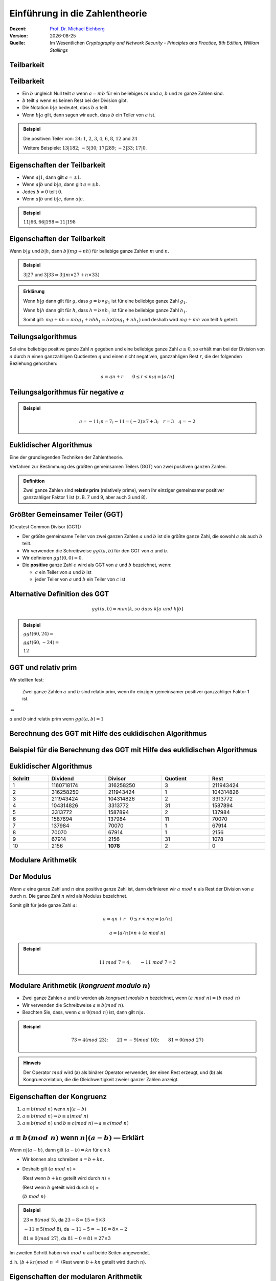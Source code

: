 
.. meta:: 
    :author: Michael Eichberg
    :keywords: Zahlentheorie, Primzahlen, Teilbarkeit, Totientenfunktion, Euklidischer Algorithmus
    :description lang=en: Introduction to Number Theory
    :description lang=de: Einführung in die Zahlentheorie
    :id: sec-einfuehrung-in-die-zahlentheorie
    :first-slide: last-viewed

.. |date| date::
.. |html-source| source::
    :url-prefix: https://delors.github.io/
    :suffix: .html
.. |pdf-source| source::
    :url-prefix: https://delors.github.io/
    :suffix: .html.pdf
.. |date| date::

.. role:: incremental
.. role:: ger
.. role:: ger-quote
.. role:: eng
.. role:: minor
.. role:: smaller
.. role:: scriptsize

.. role:: raw-html(raw)
    :format: html


Einführung in die Zahlentheorie
================================

:Dozent: `Prof. Dr. Michael Eichberg <https://delors.github.io/cv/folien.rst.html>`__
:Version: |date|
:Quelle: Im Wesentlichen *Cryptography and Network Security - Principles and Practice, 8th Edition, William Stallings*

.. supplemental::

   :Folien: 
        
          |html-source|
          
          |pdf-source|
   :Fehler auf Folien melden:
  
          https://github.com/Delors/delors.github.io/issues



.. class:: new-section transition-scale

Teilbarkeit
-------------



Teilbarkeit
------------

.. class:: incremental

    - Ein :math:`b` ungleich Null teilt :math:`a` wenn :math:`a = mb` für ein beliebiges :math:`m` und :math:`a`, :math:`b` und :math:`m` ganze Zahlen sind.

    - :math:`b` teilt :math:`a` wenn es keinen Rest bei der Division gibt.

    - Die Notation :math:`b|a` bedeutet, dass :math:`b`  :math:`a` teilt.

    - Wenn :math:`b|a` gilt, dann sagen wir auch, dass :math:`b` ein Teiler von :math:`a` ist.


.. admonition:: Beispiel
    :class: incremental

    Die positiven Teiler von: :math:`24`:  :math:`1`, :math:`2`, :math:`3`, :math:`4`, :math:`6`, :math:`8`, :math:`12` and :math:`24`
    
    Weitere Beispiele: :math:`13 | 182`; :math:`-5 | 30`; :math:`17 | 289`; :math:`-3 | 33`; :math:`17 | 0`.



Eigenschaften der Teilbarkeit
-------------------------------

.. class:: incremental

    - Wenn :math:`a|1`, dann gilt :math:`a = \pm 1`.

    - Wenn :math:`a | b` und :math:`b|a`, dann gilt :math:`a = \pm b`.

    - Jedes :math:`b \neq 0` teilt :math:`0`.

    - Wenn :math:`a | b` und :math:`b|c`, dann :math:`a|c`.

    .. admonition:: Beispiel
        :class: incremental
    
        :math:`11|66, 66|198 \Rightarrow 11|198`



Eigenschaften der Teilbarkeit
-------------------------------

Wenn :math:`b | g` und :math:`b|h`, dann :math:`b|(mg+nh)` für beliebige ganze Zahlen :math:`m` und :math:`n`.
    
.. admonition:: Beispiel
    :class: incremental:

    :math:`3 | 27` und :math:`3|33 \Rightarrow 3|(m \times 27 + n \times 33)`

.. admonition:: Erklärung
    :class: incremental

    Wenn :math:`b | g` dann gilt für :math:`g`, dass :math:`g = b \times g_1` ist für eine beliebige ganze Zahl :math:`g_1`.

    Wenn :math:`b | h` dann gilt für :math:`h`, dass :math:`h = b \times h_1` ist für eine beliebige ganze Zahl :math:`h_1`.

    Somit gilt: :math:`mg+nh = mb g_1 + n b h_1 = b \times (mg_1+nh_1)` und deshalb wird :math:`mg+mh` von teilt :math:`b` geteilt.



Teilungsalgorithmus
---------------------

Sei eine beliebige positive ganze Zahl :math:`n` gegeben und eine beliebige ganze Zahl :math:`a \geq 0`, so erhält man bei der Division von :math:`a` durch :math:`n` einen ganzzahligen Quotienten :math:`q` und einen nicht negativen, ganzzahligen Rest :math:`r`, die der folgenden Beziehung gehorchen:

.. math:: 

    a = qn + r \qquad 0 \leq r < n; q = \left \lfloor{a/n} \right \rfloor


.. image:: drawings/division_algorithm/division_algorithm.svg
    :alt: Die Beziehung a=qn+r
    :class: incremental
    :align: center
    :width: 1600px



Teilungsalgorithmus für negative :math:`a`
-------------------------------------------


.. image:: drawings/division_algorithm/division_algorithm_for_negative_a.svg
    :alt: The relationship a=qn+r for negative a
    :width: 1600px
    :align: center

.. admonition:: Beispiel
    :class: incremental

    .. math:: 
        a = -11; n = 7; -11 = (-2)\times 7 + 3; \quad r = 3 \quad q = -2



Euklidischer Algorithmus
------------------------

Eine der grundlegenden Techniken der Zahlentheorie.

Verfahren zur Bestimmung des größten gemeinsamen Teilers (GGT) von zwei positiven ganzen Zahlen.

.. admonition:: Definition

    Zwei ganze Zahlen sind **relativ prim** (:eng:`relatively prime`), wenn ihr einziger gemeinsamer positiver ganzzahliger Faktor 1 ist (z. B. 7 und 9, aber auch 3 und 8).



Größter Gemeinsamer Teiler (:ab:`GGT`) 
------------------------------------------------------------------------------

(:eng:`Greatest Common Divisor (GGT)`)

.. class:: incremental

    - Der größte gemeinsame Teiler von zwei ganzen Zahlen :math:`a` und :math:`b` ist die größte ganze Zahl, die sowohl :math:`a` als auch :math:`b` teilt.

    - Wir verwenden die Schreibweise :math:`ggt(a,b)` für den GGT von :math:`a` und :math:`b`.

    - Wir definieren :math:`ggt(0,0) = 0`.

    - Die **positive** ganze Zahl :math:`c` wird als GGT von :math:`a` und :math:`b` bezeichnet, wenn:

      - :math:`c` ein Teiler von :math:`a` und :math:`b` ist
      - jeder Teiler von :math:`a` und :math:`b` ein Teiler von :math:`c` ist



Alternative Definition des :ab:`GGT`
---------------------------------------

.. math:: 

    ggt(a,b) = max[k, so\;dass\; k|a \; und \; k|b]

.. admonition:: Beispiel

    .. class:: incremental

        :math:`ggt(60,24) =`

    .. class:: incremental

        :math:`ggt(60, -24) =`

    .. class:: incremental
        
        :math:`12`



:ab:`GGT` und :ger-quote:`relativ prim`
-----------------------------------------

Wir stellten fest:

    Zwei ganze Zahlen :math:`a` und :math:`b` sind relativ prim, wenn ihr einziger gemeinsamer positiver ganzzahliger Faktor 1 ist.

.. container:: width-100 text-align-center huge margin-top-1em margin-bottom-1em

  :math:`\Leftrightarrow` 

:math:`a` und :math:`b` sind relativ prim wenn :math:`ggt(a,b)=1` 



.. class:: small

Berechnung des GGT mit Hilfe des euklidischen Algorithmus
----------------------------------------------------------

.. image:: drawings/euclidean_algorithm/algorithm.svg
    :width: 100%



.. class:: tiny

Beispiel für die Berechnung des GGT mit Hilfe des euklidischen Algorithmus
----------------------------------------------------------------------------

.. image:: drawings/euclidean_algorithm/example.svg
    :width: 600



Euklidischer Algorithmus
-------------------------

.. csv-table:: 
    :header: "Schritt", "Dividend", "Divisor", "Quotient", "Rest" 
    :width: 100%
    :class: highlight-line-on-hover

    1, 1160718174, 316258250, 3, 211943424
    2, 316258250, 211943424, 1, 104314826
    3, 211943424, 104314826, 2, 3313772
    4, 104314826, 3313772, 31, 1587894
    5, 3313772, 1587894, 2, 137984
    6, 1587894, 137984, 11, 70070
    7, 137984, 70070, 1, 67914
    8, 70070, 67914, 1, 2156
    9, 67914, 2156, 31, 1078
    10, 2156, **1078**, 2, 0




.. class:: new-section transition-fade

Modulare Arithmetik
--------------------



Der Modulus
-----------

Wenn :math:`a` eine ganze Zahl und :math:`n` eine positive ganze Zahl ist, dann definieren wir :math:`a\; mod\; n` als  Rest der Division von :math:`a` durch :math:`n`. Die ganze Zahl :math:`n` wird als Modulus bezeichnet.

Somit gilt für jede ganze Zahl :math:`a`:

.. math:: 
    
    a = qn + r \quad 0 \leq r < n; q = \left\lfloor a / n \right\rfloor

    a =  \left\lfloor a / n \right\rfloor \times n + (a\; mod\;  n)

.. admonition:: Beispiel
    :class: incremental

    .. math::

        11\;  mod\;  7 = 4; \qquad -11\;  mod\;  7 = 3



Modulare Arithmetik (*kongruent modulo* :math:`n`)
----------------------------------------------------

- Zwei ganze Zahlen :math:`a` und :math:`b` werden als *kongruent modulo* :math:`n` bezeichnet, wenn :math:`(a\; mod\; n) = (b\; mod\; n)`

- Wir verwenden die Schreibweise :math:`a \equiv b(mod\; n)`.

- Beachten Sie, dass, wenn :math:`a \equiv 0 (mod\; n)` ist, dann gilt :math:`n|a`.

.. admonition:: Beispiel
    :class: incremental

    .. math:: 

        73 \equiv 4 (mod\; 23); \qquad 21 \equiv -9 (mod\; 10); \qquad 81 \equiv 0 (mod\; 27)

.. admonition:: Hinweis
    :class: incremental

    Der Operator :math:`mod` wird (a) als binärer Operator verwendet, der einen Rest erzeugt, und (b) als Kongruenzrelation, die die Gleichwertigkeit zweier ganzer Zahlen anzeigt.

.. supplemental::

    Hinweis: 

    :math:`21 \equiv -9 (mod\, 10) \Leftrightarrow 21\, mod\, 10 = -9\, mod\, 10 = 1`

    :math:`-9\, mod\, 10 \rightarrow -9 = n * 10 + 1`



Eigenschaften der Kongruenz
----------------------------

.. class:: incremental

1. :math:`a \equiv b (mod\; n)` wenn :math:`n|(a-b)`
2. :math:`a \equiv b (mod\; n) \Rightarrow b \equiv a (mod\; n)`
3. :math:`a \equiv b (mod\; n)` und :math:`b \equiv c (mod\; n) \Rightarrow a \equiv c (mod\; n)`



:math:`a \equiv b (mod\; n)` wenn :math:`n|(a-b)` — Erklärt
-----------------------------------------------------------------------------------------------

Wenn :math:`n|(a - b)`, dann gilt :math:`(a - b) = kn` für ein :math:`k`

- Wir können also schreiben :math:`a=b+kn`.

- Deshalb gilt :math:`(a\; mod\; n)` = 
  
  (Rest wenn :math:`b + kn` geteilt wird durch :math:`n`) = 
  
  (Rest wenn :math:`b` geteilt wird durch :math:`n`) = 
  
  :math:`(b\; mod\; n)`

.. admonition:: Beispiel
  :class: incremental


  :math:`23 \equiv 8(mod\; 5)`, da :math:`23 - 8 = 15 = 5 \times 3`

  .. class:: incremental

  :math:`-11 \equiv 5(mod\; 8)`, da :math:`-11 - 5 = -16 = 8 \times -2`

  .. \qquad 5 \equiv -11(mod\; 8), 5 - (-11) = 8 \times 2

  .. class:: incremental

  :math:`81 \equiv 0(mod\; 27)`, da :math:`81 - 0 = 81 = 27 \times 3`


.. container:: supplemental

    Im zweiten Schritt haben wir :math:`mod\; n` auf beide Seiten angewendet. 
    
    d. h. :math:`(b + kn) mod\; n` :math:`\hat{=}` (Rest wenn :math:`b + kn` geteilt wird durch :math:`n`).


Eigenschaften der modularen Arithmetik
----------------------------------------

.. class:: incremental

1. :math:`[(a\; mod\; n) + (b\; mod\; n)]\; mod\; n = (a + b)\; mod\; n`
2. :math:`[(a\; mod\; n) - (b\; mod\; n)]\; mod\; n = (a - b)\; mod\; n`
3. :math:`[(a\; mod\; n) \times (b\; mod\; n)]\; mod\; n = (a \times b)\; mod\; n`



:math:`[(a\; mod\; n) + (b\; mod\; n)]\; mod\; n = (a + b)\; mod\; n` — Erklärt
--------------------------------------------------------------------------------

Definiere :math:`(a\; mod\; n) = r_a` und :math:`(b\; mod\; n) = r_b`. 

Dann können wir:

- :math:`a = r_a + jn` für eine ganze Zahl :math:`j` und 
  
- :math:`b = r_b + kn` für eine ganze Zahl :math:`k` schreiben.

Dann gilt:

.. math:: 

    (a + b)\; mod\; n = (r_a + jn + r_b + kn)\; mod\; n

    = (r_a + r_b + (k + j)n)\; mod\; n

    = (r_a + r_b)\; mod\; n

    = [(a\; mod\; n) + (b\; mod\; n)]\; mod\; n


.. container:: supplemental

    Im vorletzten Schritt setzen wir die Definition vom Anfang ein und erhalten das Ergebnis.



Modulare Arithmetik (Beispiele für Eigenschaften)
-------------------------------------------------

.. admonition:: Beispiele
    
    .. container:: margin-bottom-2em
    
        .. math::

            11\; mod\; 8 = 3;\qquad 15\; mod\; 8 = 7
    
    .. container:: margin-bottom-1em line-below

        .. math::
            :class: incremental 
            
            [(11\; mod\; 8) + (15\; mod\; 8)]\; mod\; 8 = 10\; mod\; 8 = 2 
            
            (11 + 15)\; mod\; 8 = 26\; mod\; 8 = 2

    .. container:: margin-bottom-1em  line-below

        .. math::
            :class: incremental 

            [(11\; mod\; 8) - (15\; mod\; 8)]\; mod\; 8 = - 4\; mod\; 8 = 4 
            
            (11 - 15)\; mod\; 8 = -4\; mod\; 8 = 4

    .. math::
        :class: incremental

        [(11\; mod\; 8) \times (15\; mod\; 8)]\; mod\; 8= 21\; mod\; 8 = 5 
        
        (11 \times 15)\; mod\; 8 = 165\; mod\; 8 = 5


Addition Modulo 8
------------------------------------------

.. container:: two-columns:

    .. container:: column no-separator

        .. csv-table:: 
            :class: highlight-on-hover fake-header-column fake-header-row

            :math:`+`,"0","1","2","3","4","5","6","7"
            0,*0*,1,2,3,4,5,6,7
            1,1,2,3,4,5,6,7,*0*
            2,2,3,4,5,6,7,*0*,1
            3,3,4,5,6,7,*0*,1,2
            4,4,5,6,7,*0*,1,2,3
            5,5,6,7,*0*,1,2,3,4
            6,6,7,*0*,1,2,3,4,5
            7,7,*0*,1,2,3,4,5,6

    .. container:: column incremental
    
        .. admonition:: Definition

            .. math:: 

                Z_n = {0,1,...,(n-1)}

            .. math:: 

                Z_8 = {0,1,2,3,4,5,6,7}



Multiplikation Modulo 8
----------------------------------------------

.. csv-table:: 
    :class: highlight-on-hover fake-header-column fake-header-row

    :math:`\times`, "0","1","2","3","4","5","6","7"
    0, 0,0,0,0,0,0,0,0
    1, 0,*1*,2,3,4,5,6,7
    2, 0,2,4,6,0,2,4,6
    3, 0,3,6,*1*,4,7,2,5
    4, 0,4,0,4,0,4,0,4
    5, 0,5,2,7,4,*1*,6,3
    6, 0,6,4,2,0,6,4,2
    7, 0,7,6,5,4,3,2,*1*

.. container:: supplemental

    Generator in Python:

    .. code:: Python
   
        for i in range(0,8):
            print(str(i)+", ",end="")
        for j in range(0,8):
            v = (i*j) % 8
            if v == 1:
                v = "*"+str(v)+"*"
            else:
                v = str(v)
            print(v+",",end="")
        print()



Additive und Multiplikative Inverse Modulo 8
--------------------------------------------------------------------

.. container:: two-columns 

    .. container:: column no-separator

        .. admonition:: Definition

            Die **negative/additive Inverse** einer ganzen Zahl :math:`x` ist die ganze Zahl :math:`y`, für die gilt: :math:`(x + y)\; mod\; 8 = 0`. 

            Die **muliplikative Inverse** einer ganzen Zahl :math:`x` ist die ganze Zahl :math:`y`, für die gilt: :math:`(x \times y)\; mod\; 8 = 1`.

    .. container:: column incremental

        .. csv-table:: 
            :class: highlight-line-on-hover
            :header: :math:`w`, :math:`-w`, :math:`w^{-1}`
            :align: center
            
            0, 0, :math:`-`
            1, 7, 1
            2, 6, :math:`-`
            3, 5, 3
            4, 4, :math:`-`
            5, 3, 5
            6, 2, :math:`-`
            7, 1, 7 


        



.. class:: smaller-slide-title

Eigenschaften der modularen Arithmetik für ganze Zahlen in :math:`Z_n`
-----------------------------------------------------------------------

:Kommutativgesetz:

    :math:`(w + x)\; mod\; n = (x + w)\; mod\; n`

    :math:`(w \times x)\; mod\; n = (x \times w)\; mod\; n`

.. class:: incremental

:Assoziativgesetz:

    :math:`[(w + x) + y]\; mod\; n = [w + (x + y)]\; mod\; n`

    :math:`[(w \times x) \times y]\; mod\; n = [w \times (x \times y)]\; mod\; n`

.. class:: incremental

:Distributivgesetz:
    :math:`[w \times (x + y)]\; mod\; n = [(w \times x) + (w \times y)]\; mod\; n`

.. class:: incremental

:Identitäten:
    
    :math:`(0 + w)\; mod\; n = w\; mod\; n`

    :math:`(1 \times w)\; mod\; n = w\; mod\; n`

.. class:: incremental

:Additive Inverse (-w):
    Für jedes :math:`w \in Z_n` gibt es ein :math:`z`, so dass :math:`w + z \equiv 0\; mod\; n`



Euklidischer Algorithmus - neu betrachtet
---------------------------------------------

.. admonition:: Theorem

    Für beliebige ganze Zahlen :math:`a` und :math:`b` mit :math:`a \geq b \geq 0`,

    .. math::
        ggt(a,b) = ggt(b, a\; mod\; b)

.. container:: two-columns smaller 

    .. container:: column no-separator

        **Algorithmus**

        .. code:: pseudocode
            :class: incremental

            def Euclid(a,b):
                if (b = 0) then 
                    return a;
                else 
                    return Euclid(b, a mod b);

    .. container:: incremental 

        **Beispiel**

        .. code:: pseudocode
            
            ggt(10,6)
                ↳ ggt(6,4)
                    ↳ ggt(4,2)
                        ↳ ggt(2,0)
            2              ↩︎

.. container:: incremental

    Um welche Art von rekursivem Algorithmus handelt es sich hierbei?

.. container:: supplemental

    In der gegebenen Formulierung ist der Algorithmus endrekursiv (:eng:`tail recursive`).


Erweiterter Euklidischer Algorithmus 
--------------------------------------

- Erforderlich für Berechnungen im Bereich der endlichen Körper und Verschlüsselungsalgorithmen wie RSA. 
- Für zwei ganze Zahlen :math:`a` und :math:`b` berechnet der erweiterte euklidische Algorithmus den GGT :math:`d`, aber auch zwei zusätzliche ganze Zahlen :math:`x` und :math:`y`, die die folgende Gleichung erfüllen:
  
.. math::
    x \times a + y \times b = d = ggt(a,b)

.. container:: supplemental

    Notwendigerweise haben :math:`x` und :math:`y` gegensätzliche Vorzeichen, da sonst :math:`(x \times a + y \times b) > a\; ( > b )` gelten würde und somit nicht den GGT darstellen könnte.

    Der erweiterte euklidische Algorithmus kann auf jeden Ring angewandt werden, in welchem eine Division mit kleinstem Rest durchgeführt werden kann. Ein Beispiel ist der Polynomring in einer Variablen mit rationalen oder reellen Koeffizienten wie sie bei der Verschlüsselung angewandt werden. Wir werden dies später wieder aufgreifen.
    
    Der erweiterte Algo. dient insbesondere der Berechnung der inversen Elemente in ganzzahligen Restklassenringen. :minor:`(Beides werden wir später in der Vorlesung betrachten).`
  


.. class:: smaller-slide-title

:math:`ggt(a=42,b=30)` mit Erweitertem Euklidischen Algorithmus
------------------------------------------------------------------------------

Werfen wir einen Blick auf :math:`x \times a + y \times b` für einige :math:`x` und :math:`y`:

.. csv-table::
    :width: 1500px
    :class: monospaced fake-header-column fake-header-row highlight-on-hover
    :align: center

    :math:`_у \\ ^x`, -3, -2, -1, 0, 1, 2, 3
    -3, -216, -174, -132, -90, -48, -6, 36
    -2, -186, -144, -102, -60, -18, 24, 66
    -1, -156, -114, -72, -30, 12, 54, 96
    0, -126, -84, -42, 0, 42, 84, 126
    1, -96, -54, -12, 30, 72, 114, 156
    2, -66, -24, 18, 60, 102, 144, 186
    3, -36, 6, 48, 90, 132, 174, 216

.. admonition:: Hinweis
    :class: incremental small

    Der GGT :math:`6` erscheint in der Tabelle (:math:`x = -2` und :math:`y = 3`).


Erweiterter Euklidischer Algorithmus :raw-html:`<br>` :scriptsize:`Systematische Berechnung für ggt(710,310)`
------------------------------------------------------------------------------------------------------------------

.. container:: two-columns

    .. container:: column

        .. image:: drawings/euclidean_algorithm/example.svg
            :width: 800px

    .. container:: column

        Umgestellt:

        .. image:: drawings/euclidean_algorithm/example-umgestellt.svg
            :width: 850px


.. supplemental::

    Aufgrund der Umstellung z. B. von :math:`710 = 2 \times 310 + 90` nach :math:`90 = 710 - 2 \times 310` können wir dann im nächsten Schritt/der nächsten Formel die :math:`90` durch :math:`710 - 2 \times 310` ersetzen und werden dann :math:`310 - 3 \times(710 - 2 \times 310) = 40` erhalten.


Erweiterter Euklidischer Algorithmus - systematische Berechnung
-------------------------------------------------------------------

.. image:: drawings/euclidean_algorithm/example-ausgerechnet.svg
    :width: 100%
    :align: center


:math:`x = 7` und :math:`y = -16`



Erweiterter Euklidischer Algorithmus - Formeln
----------------------------------------------------

Wir nehmen an, dass wir bei jedem Schritt :math:`i` die ganzen Zahlen :math:`x_i` und :math:`y_i` finden können, die folgende Bedingung erfüllen: :math:`r_i = ax_i + by_i`.

.. math::

    \begin{matrix}
    Original & Erweiterung \\
    a = q_1b + r_1 & r_1 = ax_1 + by_1 \\
    b = q_2r_1 + r_2 & r_2 = ax_2 + by_2 \\
    r_1 = q_3r_2 + r_3 & r_3 = ax_3 + by_3 \\
    \vdots & \vdots \\
    r_{n-2} = q_nr_{n-1}+r_n & r_n=ax_n + by_n \\
    r_{n-1} = q_{n+1}r_n +0 & \\
    d = ggt(a,b) = r_n &
    \end{matrix}



Erweiterter Euklidischer Algorithmus  
------------------------------------

.. csv-table::
    :align: left
    :width: 1850px
    :class: footnotesize highlight-line-on-hover
    :header: Berechne, Was erfüllt, Berechne, Was erfüllt

    :math:`r_{-1} = a`, , :math:`x_{-1}=1; y_{-1}=0`, :math:`a = ax_{-1} + by_{-1}`
    :math:`r_{0} = b`, , :math:`x_0=0;y_{0}=0`, :math:`b = ax_{0} + by_{0}`
    ":math:`r_{1} = a\;mod\;b`; :math:`q_1= \lfloor a/b \rfloor`", :math:`a=q_1b+r_1` , :math:`x_1=x_{-1} -q_1x_0 = 1`; :math:`y_1=y_{-1} -q_1y_0 = -q_1`, :math:`r_1 = ax_{1} + by_{1}` 
    :math:`r_{2} = b\;mod\;r_1`; :math:`q_2= \lfloor b/r_1 \rfloor`, :math:`b=q_2r_1+r_2` , :math:`x_2=x_{0} -q_2x_1; y_2=y_{0} -q_2y_1`, :math:`r_2 = ax_{2} + by_{2}`
    :math:`r_{3} = r_1\;mod\;r_2`; :math:`q_3= \lfloor r_1/r_2 \rfloor`, :math:`r_1=q_3r_2+r_3` , :math:`x_3=x_{1} -q_3x_2; y_3=y_{1} -q_3y_2`, :math:`r_3 = ax_{3} + by_{3}`
    :math:`\vdots`, :math:`\vdots`, :math:`\vdots`, :math:`\vdots`
    :math:`r_{n} = r_{n-2}\;mod\;r_{n-1}`; :math:`q_n= \lfloor r_{n-2}/r_{n-1} \rfloor`, :math:`r_{n-2}=q_nr_{n-1}+r_n` , :math:`x_n=x_{n-2} -q_nx_{n-1}`; :math:`y_n=y_{n-2} -q_ny_{n-1}`, :math:`r_n = ax_{n} + by_{n}`
    :math:`r_{n+1} = r_{n-1}\;mod\;r_{n} = 0`; :math:`q_{n+1}= \lfloor r_{n-1}/r_{n} \rfloor`, :math:`r_{n-1}=q_{n+1}r_{n}+0` , ,  

.. class:: incremental 

    .. container:: small

        **Lösung**

        :math:`d = ggt(a,b) = r_n; x = x_n; y = y_n` 


.. class:: smaller-slide-title

Erweiterter Euklidischer Algorithmus - Beispiel :math:`ggt(1759,550)`
----------------------------------------------------------------------

.. csv-table::
    :header: :math:`i`, :math:`r_i`, :math:`q_i`, :math:`x_i`, :math:`y_i`
    :width: 1200px
    :class: monospaced highlight-line-on-hover 
    :align: center

    -1, 1759, , 1, 0
    0, 550, , 0, 1
    1, 109, 3, 1, -3
    2, 5, 5, -5, 16
    3, 4, 21, 106, -339
    4, 1, 1, -111, 355
    5, 0, 4, , 

Resultat: :math:`d=1; x= -111; y = 355` 



.. class:: new-section transition-move-left

Primzahlen und Primzahlenbestimmung
-----------------------------------



Primzahlen
-------------

.. class:: incremental

   - Primzahlen haben als Teiler nur 1 und sich selbst. 
   - Sie können nicht als Produkt von anderen Zahlen geschrieben werden.
   - Jede ganze Zahl :math:`a > 1` kann auf eindeutige Weise faktorisiert werden als: :math:`a=p_1^{a_1} \times p_2^{a_2} \times p_t^{a_1}` wobei :math:`p_1 < p_2 < . . . < p_t` Primzahlen sind und wobei jedes :math:`a_i` eine positive ganze Zahl ist.

     :math:`a = \displaystyle \prod_{p \in P} p^{a_p}\qquad wenn\; a_p \geq 0`
   - Dies ist als Fundamentalsatz der Arithmetik bekannt.

.. admonition:: Beispiel
    :class: incremental smaller

    .. container:: inline-block
    
        :math:`50 =`
    
    .. container:: incremental inline-block
    
        :math:`2^1 \times 5^2`

    .. container:: incremental

        .. container:: inline-block

            :math:`60 =` 

        .. container:: incremental inline-block

            :math:`2^2 \times 3^1 \times 5^1`


.. container:: supplemental
   
   Primzahlen spielen in der Zahlentheorie eine zentrale Rolle. Wir betrachten sie hier aber nur insoweit es für das Verständnis der Kryptographie notwendig ist.


Fermats (kleines) Theorem
-------------------------

.. container:: note

    Wichtig in der Public-Key-Kryptographie.

Besagt folgendes:

- Wenn :math:`p` eine Primzahl und :math:`a` eine positive ganze Zahl ist, die nicht durch :math:`p` teilbar ist, dann :math:`a^{p-1} \equiv 1 (mod\;p)`

.. class:: incremental

    Alternative form:
    
    - Wenn :math:`p` eine Primzahl und :math:`a` eine positive ganze Zahl ist, dann ist :math:`a^p \equiv a(mod\; p)`

.. admonition:: Beispiel

    .. math::

        Sei\; p=7\; und\; a=2:

        (2^6 = 64) \equiv 1 (mod\; 7),\qquad da\; 64/7 = 9\; Rest\; 1


.. supplemental::

    Mit anderen Worten: :math:`a` ist kein vielfaches von :math:`p`.


.. class:: smaller

Die Eulersche Totientenfunktion :math:`\phi(n)`
----------------------------------------------------------------

.. admonition:: Definition

    Die Eulersche Totientenfunktion (:math:`\phi(n)`) gibt die Anzahl der positiven ganzen Zahlen, die kleiner als :math:`n` und relativ prim zu :math:`n` sind an. Per Konvention ist :math:`\phi(1) = 1`.


.. container:: three-columns incremental no-default-width smaller

    .. container:: column no-separator

        Einige Werte von :math:`\phi(n)`:

    .. container:: column  no-separator
                
        .. csv-table:: 
            :class: highlight-on-hover fake-header-column fake-header-row 
            
            𝜑(n), +0, +1, +2, +3, +4, +5, +6, +7, +8, +9
            0+, / , 1, 1, 2, 2, 4, 2, 6, 4, 6
            10+, 4, 10, 4, 12, 6, 8, 8, 16, 6, 18
            20+, 8, 12, 10, 22, 8, 20, 12, 18, 12, 28
            30+, 8, 30, 16, 20, 16, 24, 12, 36, 18, 24
            40+, 16, 40, 12, 42, 20, 24, 22, 46, 16, 42
            50+, 20, 32, 24, 52, 18, 40, 24, 36, 28, 58
            60+, 16, 60, 30, 36, 32, 48, 20, 66, 32, 44
            70+, 24, 70, 24, 72, 36, 40, 36, 60, 24, 78
            80+, 32, 54, 40, 82, 24, 64, 42, 56, 40, 88
            90+, 24, 72, 44, 60, 46, 72, 32, 96, 42, 60

    .. container:: column incremental smaller

        .. admonition:: Beispiel

            .. math::
                    
                    \phi(6) = 2 = |\{1,5\}|

            Test:

            .. math::

                    ggt(1,6) = 1 \checkmark

                    ggt(2,6) = 2 ❌
                    
                    ggt(3,6) = 3 ❌
                    
                    ggt(4,6) = 2 ❌
                    
                    ggt(5,6) = 1 \checkmark


.. container:: supplemental

    Vgl. https://de.wikipedia.org/wiki/Eulersche_Phi-Funktion



Eulers Theorem
----------------

besagt, dass für jedes :math:`a` und :math:`n`, die relativ prim sind: 

.. math::
        a^{\phi(n)} \equiv 1(mod\; n)

Eine alternative Form ist:

.. math::
        a^{\phi(n)+1} \equiv a (mod\; n)



Miller-Rabin-Primzahltest
-------------------------

- Viele kryptografische Algorithmen erfordern eine oder mehrere sehr große Primzahlen nach dem Zufallsprinzip. 
- Der Miller-Rabin-Primzahltest ist ein probabilistischer Primzahltest, der schnell und einfach ist. 

- Hintergrund: Jede positive ungerade ganze Zahl :math:`n \geq 3` kann ausgedrückt werden als:

  :math:`n-1 = 2^kq \qquad mit\; k > 0, q\; ungerade`



Miller-Rabin Algorithmus
-------------------------

.. code:: pseudocode
    :class: smaller

    TEST(n, k) # n > 2, eine ungerade ganze Zahl, 
               #        die auf Primalität geprüft wird
               # k,     die Anzahl der Testrunden

    let s > 0 and d odd > 0 such that n−1 = pow(2,s)*d  
    repeat k times:
        a ← random(2, n−2)
        x ← pow(a,d) mod n
        repeat s times:
            y ← sqr(x) mod n
            if y = 1 and x ≠ 1 and x ≠ n−1 then return “composite”
            x ← y
        if y ≠ 1 then return “composite”
    return “probably prime”



Deterministische Primzahltests
---------------------------------

.. class:: incremental

  - Vor 2002 gab es keine bekannte Methode, um für sehr große Zahlen effizient zu beweisen, dass diese Primzahlen sind.
  - Alle verwendeten Algorithmen lieferten ein probabilistisches Ergebnis.
  - Im Jahr 2002 entwickelten Agrawal, Kayal und Saxena einen Algorithmus, der :ger-quote:`effizient` bestimmt, ob eine gegebene große Zahl eine Primzahl ist:
  
    - Auch bekannt als AKS-Algorithmus.
    - Er scheint nicht so effizient zu sein wie der Miller-Rabin-Algorithmus.
  


Chinesischer Restsatz :eng:`Chinese Remainder Theorem (CRT)`
---------------------------------------------------------------

.. container:: note scriptsize
     
  Bietet eine Möglichkeit, (potenziell sehr große) Zahlen :math:`mod\; M` in Form von Tupeln kleinerer Zahlen zu manipulieren.
   
  - Dies kann nützlich sein, wenn :math:`M` 150 Ziffern oder mehr hat.
  - Es ist jedoch notwendig, die Faktorisierung von :math:`M` im Voraus zu kennen.

- Wurde vermutlich von dem chinesischen Mathematiker Sun-Tsu um 100 n. Chr. entdeckt [#]_.
- Eines der nützlichsten Ergebnisse der Zahlentheorie.
- Es besagt, dass es möglich ist, ganze Zahlen in einem bestimmten Bereich aus ihren Residuen modulo einer Menge von paarweise relativ primen Moduli zu rekonstruieren.
- Kann auf verschiedene Weise formuliert werden.


.. [#] Die Quellenlage bgzl. des genauen Datums ist unsicher und variiert teilweise um bis zu ca. 200 Jahre.



Chinesischer Restsatz - Beispiel in :math:`Z_{10}` 
-------------------------------------------------------------

Nehmen wir an, die (*relativ prim/koprimalen*) Faktoren einer Zahl :math:`x`:  :math:`m_1 = 2` und :math:`m_2 = 5` sind und 

.. container:: incremental

    dass die bekannten Reste der Dezimalzahl :math:`x`: :math:`a_1 = r_{m_1} = 0` und :math:`a_2 = r_{m_2} = 3` sind. 

    D. h. :math:`x\; mod \;2 = 0` und :math:`x\; mod\; 5 = 3`; bzw. :math:`x \equiv 0 (mod\; 2)` und :math:`x \equiv 3 (mod\; 5)`.

.. class:: incremental

Da :math:`x\; mod \;2 = 0` ist muss :math:`x` eine gerade Zahl sein; außerdem ist :math:`x\; mod\; 5 = 3`.

.. class:: incremental

Die eindeutige Lösungn in :math:`Z_{10}` ist: :math:`8`.


.. container:: incremental

    Berechnung einer Lösung in :math:`Z`:

    .. container:: three-columns no-default-width

        .. container:: column no-separator incremental

            .. math::

                5 \times x_1 \equiv 1 (mod\; 2) \\
                2 \times x_2 \equiv 1 (mod\; 5)

        .. container:: column incremental
            
            .. math::

                x_1 = 1 \\
                x_2 = 3

        .. container:: column incremental
            
            .. math::

                \begin{matrix}
                    x & = & a_1 \times m_2 \times x_1 + a_2 \times m_1 \times x_2 & \\
                    x & = & 0 \times 5 \times 1 + 3 \times 2 \times 3 & = 18 \\
                \end{matrix}


.. supplemental::
    :class: larger

    Man könnte auch folgendes Problem versuchen zu lösen: Wir haben x Schokoladentafeln. Wenn wir diese fair auf zwei Personen verteilen, dann haben wir keinen Rest. Wenn wir diese jedoch auf 5 Personen aufteilen, dann haben wir 3 Tafeln übrig.  Wieviele Schokoladentafeln haben wir?

    (Zur Erinnerung: zwei Zahlen :math:`x` und :math:`y` sind relativ prim, wenn ihr größter gemeinsamer Teiler 1 ist.)




.. class:: center-child-elements

Chinesische Restsatz - Zusammenfassung
-----------------------------------------

Der chinesische Restsatz wird häufig für Berechnungen mit großen ganzen Zahlen verwendet, da er es ermöglicht, eine Berechnung, für die man eine Grenze für die Größe des Ergebnisses kennt, durch mehrere ähnliche Berechnungen mit kleinen ganzen Zahlen zu ersetzen.

Das CRT findet in der Public-Key-Kryptographie Einsatz.



.. class:: integrated-exercise smaller

Übung
--------------------------------- 

1. \ 
  
   .. exercise:: 
   
    Berechne :math:`5^9\, mod\, 7` ohne die Zuhilfenahme eines Taschenrechners.

    .. solution:: 
        :pwd: KeinTaschenrechner

        :math:`(5^9)\, mod\, 7 = (5^2 \times 5^2 \times 5^2 \times 5^2 \times 5) \, mod\, 7`

        :math:`= (5^2 \times 5^2 \times 5^2 \times 5^2 \times 5) \, mod\, 7 = (((5^2) \, mod\, 7)^4 \times (5\, mod\, 7))\, mod\, 7`

        :math:`= ((25 \, mod\, 7)^4 \times (5))\, mod \, 7`

        :math:`= (4^4 \times 5)\, mod \, 7`

        :math:`= (4^2 \times 4^2 \times 5)\, mod \, 7`

        :math:`= (2 \times 2 \times 5)\, mod \, 7`

        :math:`= (20)\, mod \, 7`

        :math:`= 6` 

2. \ 

   .. exercise:: 
    
      Welche Zahlen sind relativ prim zu :math:`21`?

      .. solution:: 
        :pwd: ganz viele
            
        :math:`|\lbrace 1,2,4,5,8,10,11,13,16,17,19,20 \rbrace| = 12`
            
        (Erinnere: :math:`ggt(6,21)` ist 3 und deshalb sind 6 und 21 nicht relativ prim.) 

3. \ 
 
   .. exercise:: 

      Berechne :math:`ggt(1037,768)` mit Hilfe des Euklidischen Algorithmus.

      .. solution::
        :pwd: der ggt ist

        .. csv-table::
            :header: step, a,b,q,r

            1, 1037, 768, 1, 269
            2, 768, 269, 2, 230
            3, 269, 230, 1, 39
            4, 230, 39, 5, 35
            5, 39, 35, 1, 4
            6, 35, 4, 8, 3
            7, 4, 3, 1, 1
            8, 3, 1, 3, 0

        *Ergebnis ist: 1*

4. \ 
   
   .. exercise:: 
 
    Bestimme das Ergebnis von Euler's Totient Funktion :math:`\phi` für den Wert :math:`37` ohne das Ergebnis nachzuschlagen.

    .. solution:: 
        :pwd: 36-ist-das-Ergebnis

        Das Ergebnis ist 36, da 37 eine Primzahl ist und deswegen alle Zahlen von 1 bis 36 relativ prim zu 37 sind.

5. \ 
 
   .. exercise:: 
    
     Überzeugen Sie sich davon, dass der (kleine) Satz von Fermat gilt. Zum Beispiel für die Zahlen: :math:`a = 9` und :math:`p = 7`.

     .. solution:: 
        :pwd: _1_ 
        
        :math:`9^6\, mod\, 7 = 531441\, mod\, 7 = 1` 

6. \ 

   .. exercise:: 
    
       Überzeugen Sie sich davon, dass der Satz von Euler gilt. Zum Beispiel für die Werte :math:`a=7` und :math:`n=9`.
   
       .. solution::
            :pwd: Satz von Euler

            :math:`\phi(9) = 6 = |\lbrace 1,2,4,5,7,8 \rbrace|`

            :math:`7^6\, mod\, 9 = 1`

7. \ 

   .. exercise:: 
   
      Führen Sie den Miller-Rabin Algorithmus für :math:`n = 37` aus.

      .. solution:: 
        :pwd: Wahrscheinlich prim

        ::

            Primzahltest für 37:

            k      s      a      x      y
            Runde 0:
            0      0     27     36      1
            0      1     27      1      1
            Runde 1:
            1      0     19      6     36
            1      1     19     36      1
            Runde 2:
            2      0     18     31     36
            2      1     18     36      1
            _____________________________
            Wahrscheinlich prim
    
        `Jupyter Notebook mit Miller-Rabin Algorithm. <https://github.com/Delors/Course_W3M20014/blob/main/1-miller-rabin-algorithm.ipynb>`__

8. \ 

   .. exercise:: 
   
    In einer Tüte sind x Gummibärchen. Wenn Sie diese auf 4 Personen verteilen, dann haben Sie einen Rest von 2, verteilen Sie diese auf 7 Personen, dann haben Sie einen Rest von 3. Wie viele Gummibärchen sind in der Tüte? Wenden Sie den chinesischen Restsatz an.

    .. solution::
        :pwd: CRT!

        1. :math:`x \equiv 2 (mod\; 4)` und :math:`x \equiv 3 (mod\; 7)`
        2. Bestimme :math:`x_1` und :math:`x_2`:
     
           :math:`x_1 = 3` und :math:`x_2 = 2`

        3. Berechne :math:`x = 2 \times 7 \times 3 + 3 \times 4 \times 2 = 66`